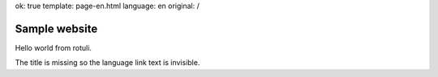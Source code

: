 ok: true
template: page-en.html
language: en
original: /

Sample website
==============

Hello world from rotuli.

The title is missing so the language link text is invisible.
